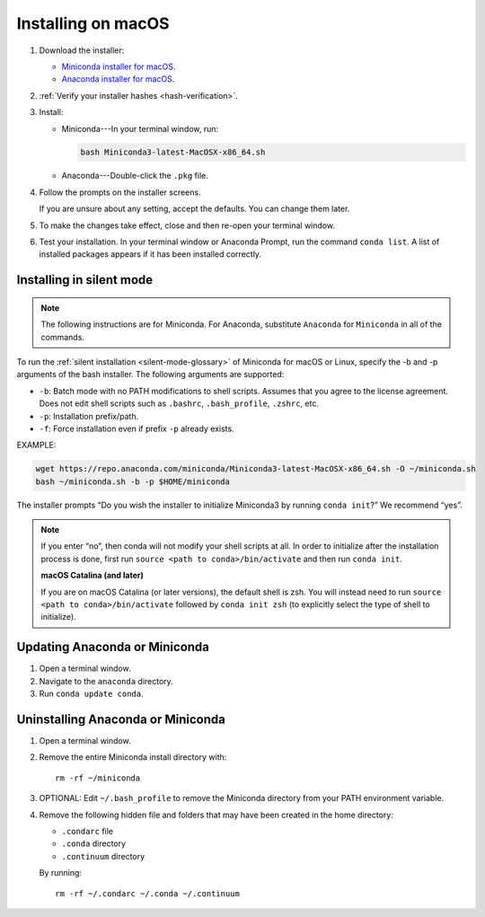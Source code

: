 ===================
Installing on macOS
===================

#. Download the installer:

   * `Miniconda installer for macOS <https://conda.io/miniconda.html>`_.

   * `Anaconda installer for macOS <https://www.anaconda.com/download/>`_.

#. :ref:`Verify your installer hashes <hash-verification>`.

#. Install:

   * Miniconda---In your terminal window, run:

     .. code::

        bash Miniconda3-latest-MacOSX-x86_64.sh

   * Anaconda---Double-click the ``.pkg`` file.

#. Follow the prompts on the installer screens.

   If you are unsure about any setting, accept the defaults. You
   can change them later.

#. To make the changes take effect, close and then re-open your
   terminal window.

#. Test your installation. In your terminal window or
   Anaconda Prompt, run the command ``conda list``. A list of installed packages appears
   if it has been installed correctly.


.. _install-macos-silent:

Installing in silent mode
=========================

.. note::
   The following instructions are for Miniconda. For Anaconda,
   substitute ``Anaconda`` for ``Miniconda`` in all of the commands.

To run the :ref:`silent installation <silent-mode-glossary>` of
Miniconda for macOS or Linux, specify the -b and -p arguments of
the bash installer. The following arguments are supported:

* ``-b``: Batch mode with no PATH modifications to shell scripts.
  Assumes that you agree to the license agreement. Does not edit
  shell scripts such as ``.bashrc``, ``.bash_profile``, ``.zshrc``, etc.
* ``-p``: Installation prefix/path.
* ``-f``: Force installation even if prefix ``-p`` already exists.

EXAMPLE:

.. code-block:: bash

    wget https://repo.anaconda.com/miniconda/Miniconda3-latest-MacOSX-x86_64.sh -O ~/miniconda.sh
    bash ~/miniconda.sh -b -p $HOME/miniconda

The installer prompts “Do you wish the installer to initialize Miniconda3 by running ``conda init``?” We recommend “yes”.

.. note::
   If you enter “no”, then conda will not modify your shell scripts at all. In order to initialize after the installation process is done, first run ``source <path to conda>/bin/activate`` and then run ``conda init``.

   **macOS Catalina (and later)**

   If you are on macOS Catalina (or later versions), the default shell is zsh. You will instead need to run ``source <path to conda>/bin/activate`` followed by ``conda init zsh`` (to explicitly select the type of shell to initialize).

Updating Anaconda or Miniconda
==============================

#. Open a terminal window.

#. Navigate to the ``anaconda`` directory.

#. Run ``conda update conda``.


Uninstalling Anaconda or Miniconda
==================================

#. Open a terminal window.

#. Remove the entire Miniconda install directory with::

     rm -rf ~/miniconda

#. OPTIONAL: Edit ``~/.bash_profile`` to remove the Miniconda
   directory from your PATH environment variable.

#. Remove the following hidden file and folders that may have
   been created in the home directory:

   * ``.condarc`` file
   * ``.conda`` directory
   * ``.continuum`` directory

   By running::

     rm -rf ~/.condarc ~/.conda ~/.continuum
